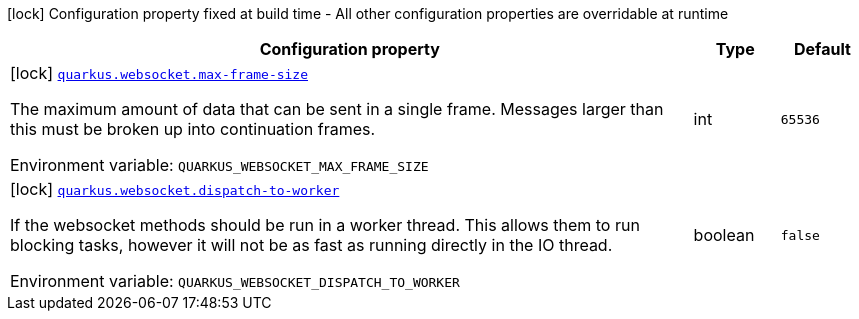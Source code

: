 [.configuration-legend]
icon:lock[title=Fixed at build time] Configuration property fixed at build time - All other configuration properties are overridable at runtime
[.configuration-reference.searchable, cols="80,.^10,.^10"]
|===

h|[.header-title]##Configuration property##
h|Type
h|Default

a|icon:lock[title=Fixed at build time] [[quarkus-websockets-client_quarkus-websocket-max-frame-size]] [.property-path]##link:#quarkus-websockets-client_quarkus-websocket-max-frame-size[`quarkus.websocket.max-frame-size`]##

[.description]
--
The maximum amount of data that can be sent in a single frame. Messages larger than this must be broken up into continuation frames.


ifdef::add-copy-button-to-env-var[]
Environment variable: env_var_with_copy_button:+++QUARKUS_WEBSOCKET_MAX_FRAME_SIZE+++[]
endif::add-copy-button-to-env-var[]
ifndef::add-copy-button-to-env-var[]
Environment variable: `+++QUARKUS_WEBSOCKET_MAX_FRAME_SIZE+++`
endif::add-copy-button-to-env-var[]
--
|int
|`65536`

a|icon:lock[title=Fixed at build time] [[quarkus-websockets-client_quarkus-websocket-dispatch-to-worker]] [.property-path]##link:#quarkus-websockets-client_quarkus-websocket-dispatch-to-worker[`quarkus.websocket.dispatch-to-worker`]##

[.description]
--
If the websocket methods should be run in a worker thread. This allows them to run blocking tasks, however it will not be as fast as running directly in the IO thread.


ifdef::add-copy-button-to-env-var[]
Environment variable: env_var_with_copy_button:+++QUARKUS_WEBSOCKET_DISPATCH_TO_WORKER+++[]
endif::add-copy-button-to-env-var[]
ifndef::add-copy-button-to-env-var[]
Environment variable: `+++QUARKUS_WEBSOCKET_DISPATCH_TO_WORKER+++`
endif::add-copy-button-to-env-var[]
--
|boolean
|`false`

|===

